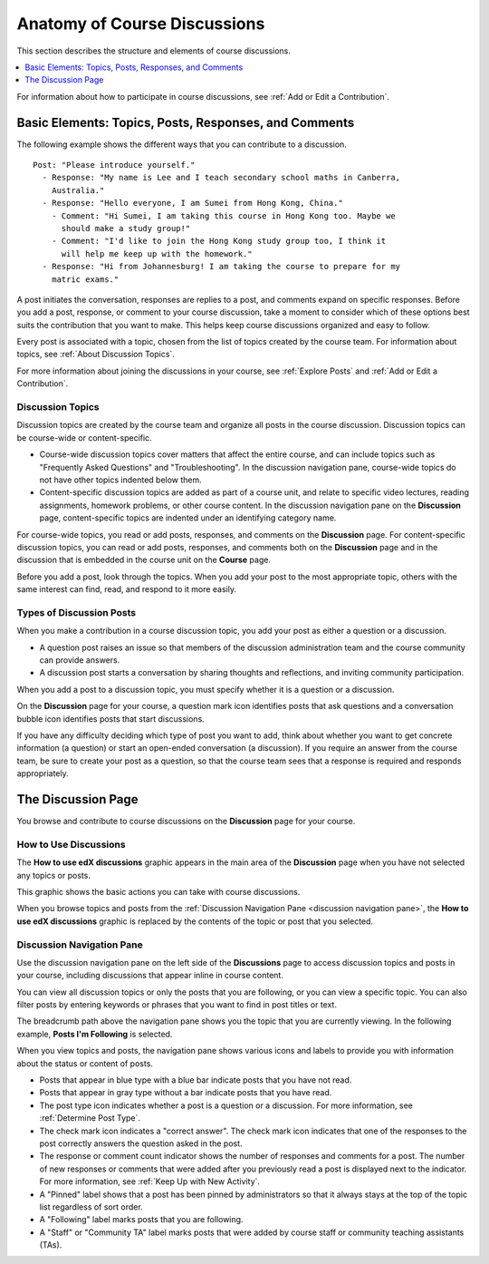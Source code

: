 .. _Anatomy of edX Course Discussions:

#######################################
Anatomy of Course Discussions
#######################################

This section describes the structure and elements of course discussions.

.. contents::
  :local:
  :depth: 1

For information about how to participate in course discussions, see :ref:`Add
or Edit a Contribution`.

.. _Basic Elements of Course Discussions:

******************************************************
Basic Elements: Topics, Posts, Responses, and Comments
******************************************************

The following example shows the different ways that you can contribute to a
discussion.

::

  Post: "Please introduce yourself."
    - Response: "My name is Lee and I teach secondary school maths in Canberra,
      Australia."
    - Response: "Hello everyone, I am Sumei from Hong Kong, China."
      - Comment: "Hi Sumei, I am taking this course in Hong Kong too. Maybe we
        should make a study group!"
      - Comment: "I'd like to join the Hong Kong study group too, I think it
        will help me keep up with the homework."
    - Response: "Hi from Johannesburg! I am taking the course to prepare for my
      matric exams."


A post initiates the conversation, responses are replies to a post, and
comments expand on specific responses. Before you add a post, response, or
comment to your course discussion, take a moment to consider which of these
options best suits the contribution that you want to make. This helps keep
course discussions organized and easy to follow.

Every post is associated with a topic, chosen from the list of topics created
by the course team. For information about topics, see :ref:`About Discussion
Topics`.

For more information about joining the discussions in your course, see
:ref:`Explore Posts` and :ref:`Add or Edit a Contribution`.


.. _About Discussion Topics:

====================================
Discussion Topics
====================================

Discussion topics are created by the course team and organize all posts in the
course discussion. Discussion topics can be course-wide or content-specific.

* Course-wide discussion topics cover matters that affect the entire course,
  and can include topics such as "Frequently Asked Questions" and
  "Troubleshooting". In the discussion navigation pane, course-wide topics do
  not have other topics indented below them.

* Content-specific discussion topics are added as part of a course unit, and
  relate to specific video lectures, reading assignments, homework problems,
  or other course content. In the discussion navigation pane on the
  **Discussion** page, content-specific topics are indented under an identifying
  category name.

For course-wide topics, you read or add posts, responses, and comments on the
**Discussion** page. For content-specific discussion topics, you can read or
add posts, responses, and comments both on the **Discussion** page and in the
discussion that is embedded in the course unit on the **Course** page.

Before you add a post, look through the topics. When you add your post to the
most appropriate topic, others with the same interest can find, read, and
respond to it more easily.

====================================
Types of Discussion Posts
====================================

When you make a contribution in a course discussion topic, you add your post
as either a question or a discussion.

* A question post raises an issue so that members of the discussion
  administration team and the course community can provide answers.

* A discussion post starts a conversation by sharing thoughts and reflections,
  and inviting community participation.

When you add a post to a discussion topic, you must specify whether it is a
question or a discussion.

On the **Discussion** page for your course, a question mark icon identifies
posts that ask questions and a conversation bubble icon identifies posts that
start discussions.

If you have any difficulty deciding which type of post you want to add, think
about whether you want to get concrete information (a question) or start an
open-ended conversation (a discussion). If you require an answer from the
course team, be sure to create your post as a question, so that the course
team sees that a response is required and responds appropriately.

********************
The Discussion Page
********************

You browse and contribute to course discussions on the **Discussion** page for
your course.

======================
How to Use Discussions
======================

The **How to use edX discussions** graphic appears in the main area of the
**Discussion** page when you have not selected any topics or posts.

This graphic shows the basic actions you can take with course discussions.

.. image:: ../../../shared/images/Discussion_HowToUse.png
   :width: 600
   :alt: The "How to use edX discussions" graphic on the Discussion page lists
       the basic actions you can take with course discussions, including
       filtering and sorting topics, voting on or following posts, and
       reporting abuse.

When you browse topics and posts from the :ref:`Discussion Navigation Pane
<discussion navigation pane>`, the **How to use edX discussions** graphic is
replaced by the contents of the topic or post that you selected.


.. _Discussion Navigation Pane:

===========================
Discussion Navigation Pane
===========================

Use the discussion navigation pane on the left side of the **Discussions**
page to access discussion topics and posts in your course, including
discussions that appear inline in course content.

You can view all discussion topics or only the posts that you are following,
or you can view a specific topic. You can also filter posts by entering
keywords or phrases that you want to find in post titles or text.

.. image:: ../../../shared/images/Discussion_NavPane.png
   :width: 300
   :alt: Use the navigation pane on the Discussion page to read posts in your
       course discussion. You can view all topics or only topics that you are
       following. You can also filter and sort posts, and you are notified
       about new unread responses and comments in posts.

The breadcrumb path above the navigation pane shows you the topic that you are
currently viewing. In the following example, **Posts I'm Following** is
selected.

.. image:: ../../../shared/images/Discussion_Indicators.png
   :width: 300
   :alt: Posts in the navigation pane have states and icons to indicate whether
       you have read them, and whether they are questions, discussions, or
       answered questions. Icons also indicate posts that you are following, that
       were pinned by discussion administrators, and that were posted by Staff
       or a Community Teaching Assistant.

When you view topics and posts, the navigation pane shows various icons and
labels to provide you with information about the status or content of posts.

.. image:: ../../../shared/images/Discussion_ReadUnreadNew.png
  :width: 300
  :alt: The discussion navigation pane, showing some unread and some read
     posts, including a post that has been read but now has additional new
     responses or comments.

*  Posts that appear in blue type with a blue bar indicate posts that you have
   not read.

*  Posts that appear in gray type without a bar indicate posts that you have
   read.

*  The post type icon indicates whether a post is a question or a discussion.
   For more information, see :ref:`Determine Post Type`.

*  The check mark icon indicates a "correct answer". The check mark icon
   indicates that one of the responses to the post correctly answers the
   question asked in the post.

*  The response or comment count indicator shows the number of responses and
   comments for a post. The number of new responses or comments that were
   added after you previously read a post is displayed next to the indicator.
   For more information, see :ref:`Keep Up with New Activity`.

*  A "Pinned" label shows that a post has been pinned by administrators
   so that it always stays at the top of the topic list regardless of sort
   order.

*  A "Following" label marks posts that you are following.

*  A "Staff" or "Community TA" label marks posts that were added by course
   staff or community teaching assistants (TAs).
